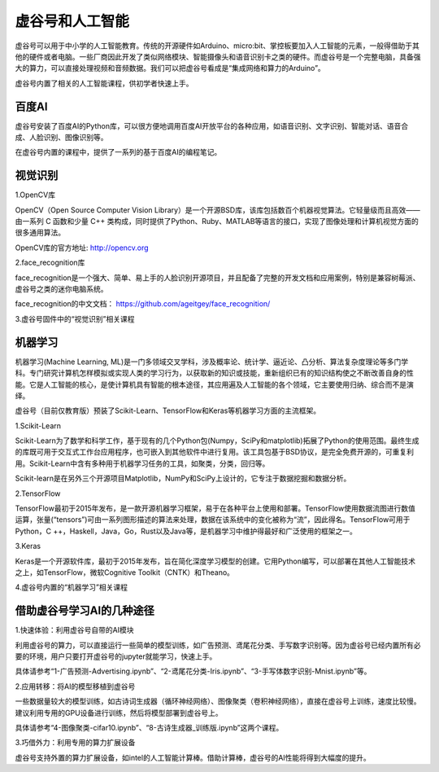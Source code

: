 虚谷号和人工智能
===============================

虚谷号可以用于中小学的人工智能教育。传统的开源硬件如Arduino、micro:bit、掌控板要加入人工智能的元素，一般得借助于其他的硬件或者电脑。一些厂商因此开发了类似网络模块、智能摄像头和语音识别卡之类的硬件。而虚谷号是一个完整电脑，具备强大的算力，可以直接处理视频和音频数据。我们可以把虚谷号看成是“集成网络和算力的Arduino”。

虚谷号内置了相关的人工智能课程，供初学者快速上手。

---------------
百度AI
---------------

虚谷号安装了百度AI的Python库，可以很方便地调用百度AI开放平台的各种应用，如语音识别、文字识别、智能对话、语音合成、人脸识别、图像识别等。

在虚谷号内置的课程中，提供了一系列的基于百度AI的编程笔记。


.. image:: ../images/06/6.1-ai01.png


.. image:: ../images/06/6.1-ai02.png


---------------
视觉识别
---------------

1.OpenCV库

OpenCV（Open Source Computer Vision Library）是一个开源BSD库，该库包括数百个机器视觉算法。它轻量级而且高效——由一系列 C 函数和少量 C++ 类构成，同时提供了Python、Ruby、MATLAB等语言的接口，实现了图像处理和计算机视觉方面的很多通用算法。

OpenCV库的官方地址: http://opencv.org


2.face_recognition库

face_recognition是一个强大、简单、易上手的人脸识别开源项目，并且配备了完整的开发文档和应用案例，特别是兼容树莓派、虚谷号之类的迷你电脑系统。


face_recognition的中文文档：
https://github.com/ageitgey/face_recognition/


3.虚谷号固件中的“视觉识别”相关课程


.. image:: ../images/06/6.1-ai03.png


.. image:: ../images/06/6.1-ai04.png

----------------
机器学习
----------------

机器学习(Machine Learning, ML)是一门多领域交叉学科，涉及概率论、统计学、逼近论、凸分析、算法复杂度理论等多门学科。专门研究计算机怎样模拟或实现人类的学习行为，以获取新的知识或技能，重新组织已有的知识结构使之不断改善自身的性能。它是人工智能的核心，是使计算机具有智能的根本途径，其应用遍及人工智能的各个领域，它主要使用归纳、综合而不是演绎。

虚谷号（目前仅教育版）预装了Scikit-Learn、TensorFlow和Keras等机器学习方面的主流框架。

1.Scikit-Learn

Scikit-Learn为了数学和科学工作，基于现有的几个Python包(Numpy，SciPy和matplotlib)拓展了Python的使用范围。最终生成的库既可用于交互式工作台应用程序，也可嵌入到其他软件中进行复用。该工具包基于BSD协议，是完全免费开源的，可重复利用。Scikit-Learn中含有多种用于机器学习任务的工具，如聚类，分类，回归等。

Scikit-learn是在另外三个开源项目Matplotlib，NumPy和SciPy上设计的，它专注于数据挖掘和数据分析。

.. image:: ../images/06/6.1-scikit-learn.jpg


2.TensorFlow

TensorFlow最初于2015年发布，是一款开源机器学习框架，易于在各种平台上使用和部署。TensorFlow使用数据流图进行数值运算，张量(“tensors”)可由一系列图形描述的算法来处理，数据在该系统中的变化被称为“流”，因此得名。TensorFlow可用于Python，C ++，Haskell，Java，Go，Rust以及Java等，是机器学习中维护得最好和广泛使用的框架之一。

.. image:: ../images/06/6.1-tf.jpg

3.Keras

Keras是一个开源软件库，最初于2015年发布，旨在简化深度学习模型的创建。它用Python编写，可以部署在其他人工智能技术之上，如TensorFlow，微软Cognitive Toolkit（CNTK）和Theano。

.. image:: ../images/06/6.1-keras.jpg

4.虚谷号内置的“机器学习”相关课程

.. image:: ../images/06/6.1-ai05.png

.. image:: ../images/06/6.1-ai06.png

---------------------------------------
借助虚谷号学习AI的几种途径
---------------------------------------

1.快速体验：利用虚谷号自带的AI模块

利用虚谷号的算力，可以直接运行一些简单的模型训练，如广告预测、鸢尾花分类、手写数字识别等。因为虚谷号已经内置所有必要的环境，用户只要打开虚谷号的jupyter就能学习，快速上手。

具体请参考“1-广告预测-Advertising.ipynb”、“2-鸢尾花分类-Iris.ipynb”、“3-手写体数字识别-Mnist.ipynb”等。

2.应用转移：将AI的模型移植到虚谷号

一些数据量较大的模型训练，如古诗词生成器（循环神经网络）、图像聚类（卷积神经网络），直接在虚谷号上训练，速度比较慢。建议利用专用的GPU设备进行训练，然后将模型部署到虚谷号上。

具体请参考“4-图像聚类-cifar10.ipynb”、“8-古诗生成器_训练版.ipynb”这两个课程。

3.巧借外力：利用专用的算力扩展设备

虚谷号支持外置的算力扩展设备，如intel的人工智能计算棒。借助计算棒，虚谷号的AI性能将得到大幅度的提升。


